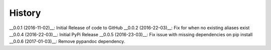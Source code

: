 
History
-------

__0.0.1 (2016-11-02)__: Initial Release of code to GitHub
__0.0.2 (2016-22-03)__: Fix for when no existing aliases exist
__0.0.4 (2016-22-03)__: Initial PyPi Release
__0.0.5 (2016-23-03)__: Fix issue with missing dependencies on pip install
__0.0.6 (2017-01-03)__: Remove pypandoc dependency.
